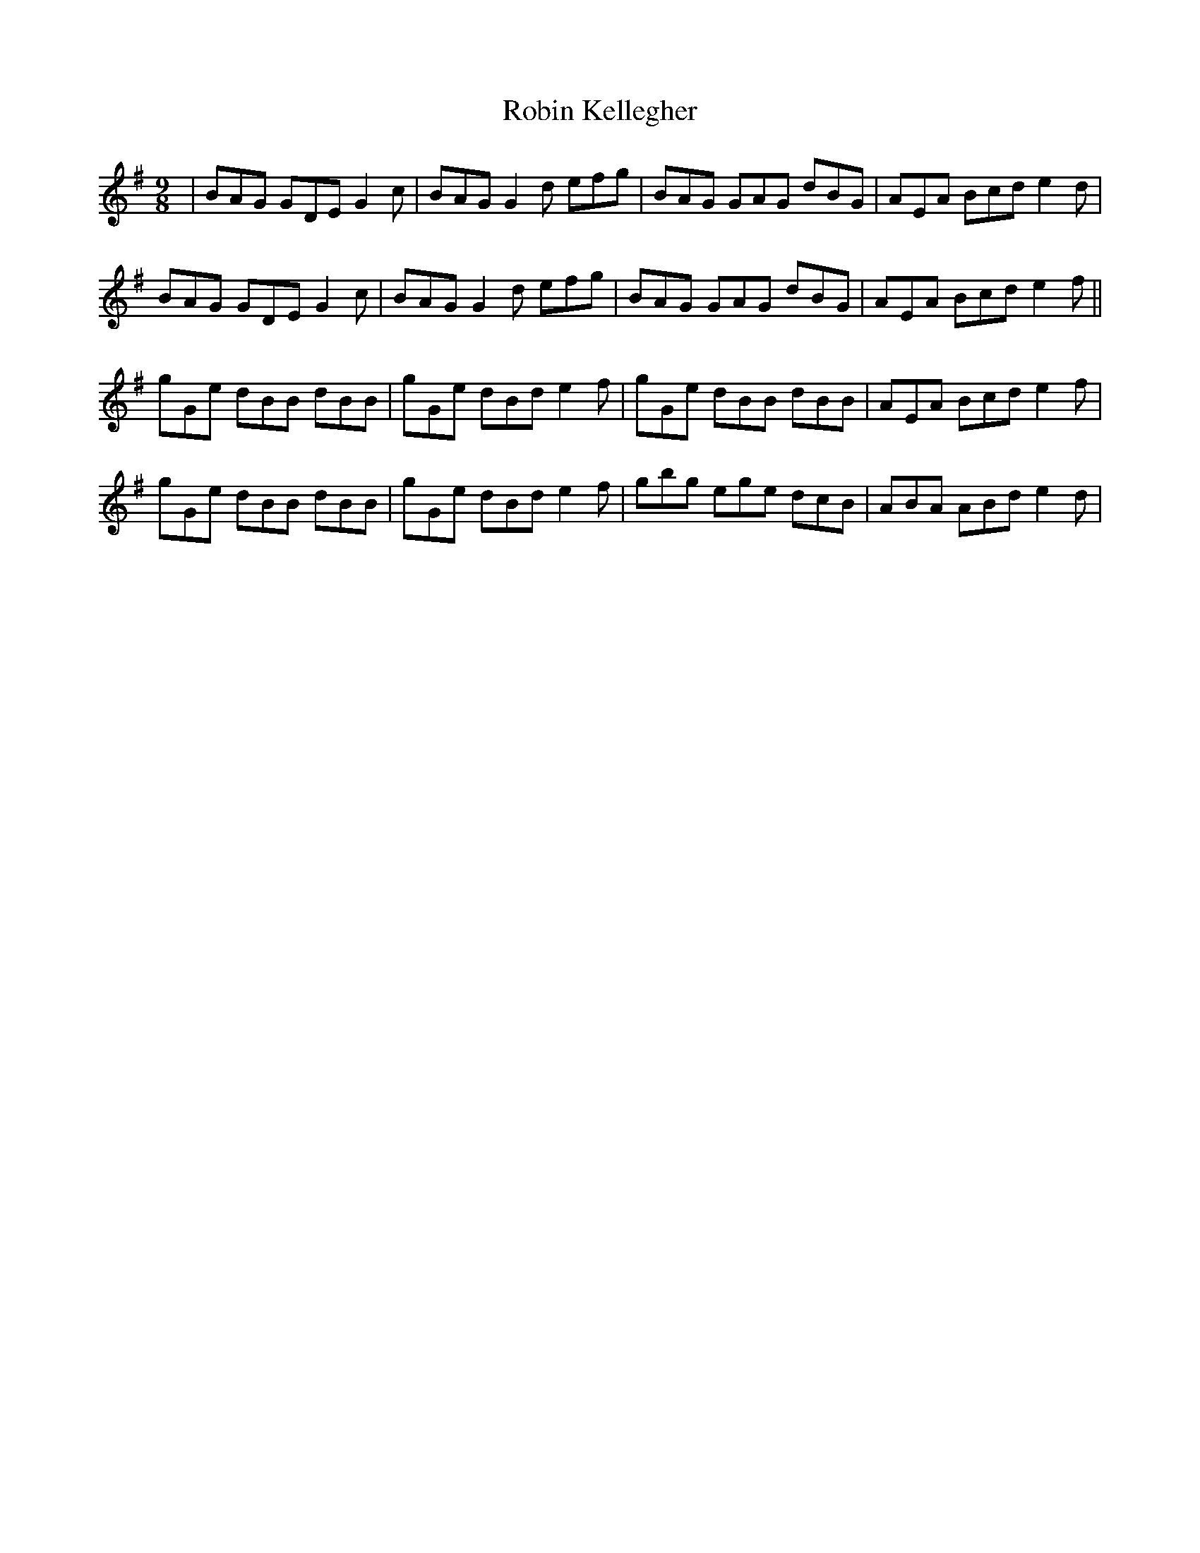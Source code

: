 X: 34883
T: Robin Kellegher
R: slip jig
M: 9/8
K: Gmajor
|BAG GDE G2c|BAG G2d efg|BAG GAG dBG|AEA Bcd e2d|
BAG GDE G2c|BAG G2d efg|BAG GAG dBG|AEA Bcd e2f||
gGe dBB dBB|gGe dBd e2f|gGe dBB dBB|AEA Bcd e2f|
gGe dBB dBB|gGe dBd e2f|gbg ege dcB|ABA ABd e2d|

